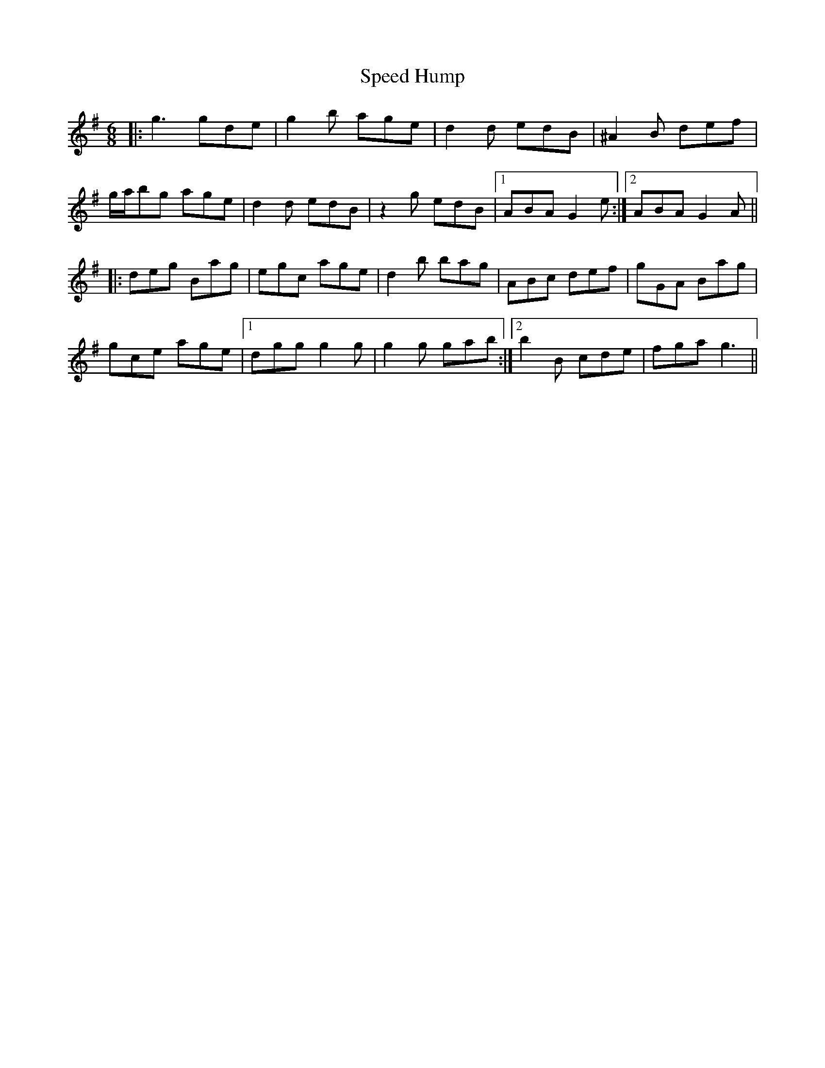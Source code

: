 X: 37991
T: Speed Hump
R: jig
M: 6/8
K: Gmajor
|:g3 gde|g2b age|d2d edB|^A2B def|
g/a/bg age|d2d edB|z2g edB|1 ABA G2e:|2 ABA G2A||
|:deg Bag|egc age|d2b bag|ABc def|gGA Bag|
gce age|1 dgg g2g|g2g gab:|2 b2B cde|fga g3||

